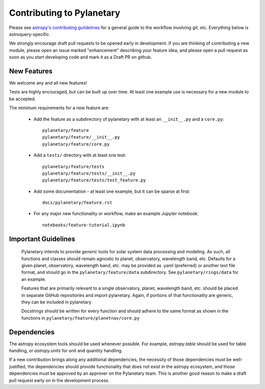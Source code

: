 Contributing to Pylanetary
==========================
Please see `astropy's contributing guildelines
<http://www.astropy.org/contribute.html>`__ for a general guide to the
workflow involving git, etc.  Everything below is astroquery-specific.

We strongly encourage draft pull requests to be opened early in development.
If you are thinking of contributing a new module, please open an issue marked "enhancement"
describing your feature idea, and please open a pull request
as soon as you start developing code and mark it as a Draft PR on github.

New Features
------------
We welcome any and all new features!

Tests are highly encouraged, but can be built up over time.  At least one
example use is necessary for a new module to be accepted.

The minimum requirements for a new feature are:

 * Add the feature as a subdirectory of pylanetary with at least an
   ``__init__.py`` and a ``core.py``::
 
     pylanetary/feature
     pylanetary/feature/__init__.py
     pylanetary/feature/core.py

 * Add a ``tests/`` directory with at least one test::
 
     pylanetary/feature/tests
     pylanetary/feature/tests/__init__.py
     pylanetary/feature/tests/test_feature.py

 * Add some documentation - at least one example, but it can be sparse at first::
 
     docs/pylanetary/feature.rst
	 
 * For any major new functionality or workflow, make an example Jupyter notebook::
 
     notebooks/feature-tutorial.ipynb


Important Guidelines
--------------------
 Pylanetary intends to provide *generic* tools for solar system data processing and modeling.
 As such, all functions and classes should remain agnostic to planet, observatory, 
 wavelength band, etc. Defaults for a given planet, observatory, wavelength band, etc.
 may be provided as .yaml (preferred) or another text file format, and should go in the ``pylanetary/feature/data`` subdirectory. See ``pylanetary/rings/data`` for an example.
 
 Features that are primarily relevant to a single observatory, planet, wavelength band, etc.
 should be placed in separate GitHub repositories and import pylanetary. Again, if portions 
 of that functionality are generic, they can be included in pylanetary 
 
 Docstrings should be written for every function and should adhere to the same
 format as shown in the functions in ``pylanetary/feature/planetnav/core.py``


Dependencies
------------
The astropy ecosystem tools should be used whenever possible.
For example, `astropy.table` should be used for table handling,
or `astropy.units` for unit and quantity
handling.

If a new contribution brings along any additional dependencies, the necessity
of those dependencies must be well-justified, the dependencies should provide 
functionality that does not exist in the astropy ecosystem, and 
those dependencies must be approved by an approver on the Pylanetary team.
This is another good reason to make a draft pull request early on in the 
development process.